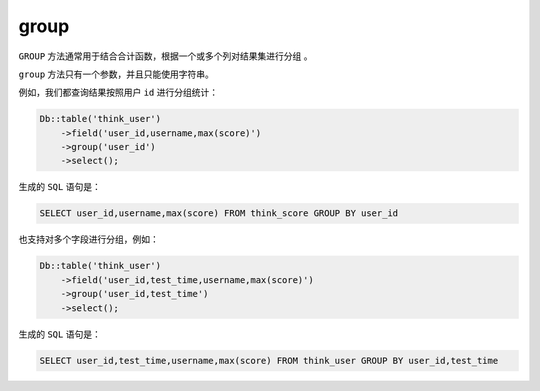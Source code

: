 *****
group
*****

``GROUP`` 方法通常用于结合合计函数，根据一个或多个列对结果集进行分组 。

``group`` 方法只有一个参数，并且只能使用字符串。

例如，我们都查询结果按照用户 ``id`` 进行分组统计：

.. code-block:: php

	Db::table('think_user')
	    ->field('user_id,username,max(score)')
	    ->group('user_id')
	    ->select();


生成的 ``SQL`` 语句是：

.. code-block:: shell

	SELECT user_id,username,max(score) FROM think_score GROUP BY user_id

也支持对多个字段进行分组，例如：


.. code-block:: php

	Db::table('think_user')
	    ->field('user_id,test_time,username,max(score)')
	    ->group('user_id,test_time')
	    ->select();

生成的 ``SQL`` 语句是：

.. code-block:: shell

    SELECT user_id,test_time,username,max(score) FROM think_user GROUP BY user_id,test_time



















